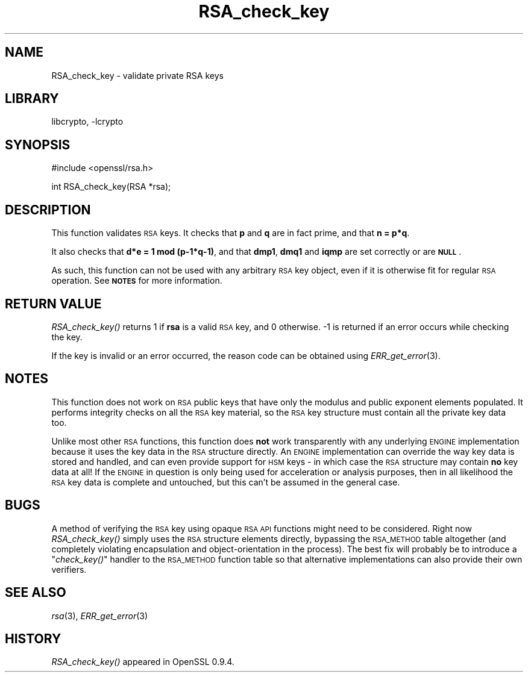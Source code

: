 .\"	$NetBSD: RSA_check_key.3,v 1.17.4.1 2007/09/03 07:01:44 wrstuden Exp $
.\"
.\" Automatically generated by Pod::Man v1.37, Pod::Parser v1.32
.\"
.\" Standard preamble:
.\" ========================================================================
.de Sh \" Subsection heading
.br
.if t .Sp
.ne 5
.PP
\fB\\$1\fR
.PP
..
.de Sp \" Vertical space (when we can't use .PP)
.if t .sp .5v
.if n .sp
..
.de Vb \" Begin verbatim text
.ft CW
.nf
.ne \\$1
..
.de Ve \" End verbatim text
.ft R
.fi
..
.\" Set up some character translations and predefined strings.  \*(-- will
.\" give an unbreakable dash, \*(PI will give pi, \*(L" will give a left
.\" double quote, and \*(R" will give a right double quote.  | will give a
.\" real vertical bar.  \*(C+ will give a nicer C++.  Capital omega is used to
.\" do unbreakable dashes and therefore won't be available.  \*(C` and \*(C'
.\" expand to `' in nroff, nothing in troff, for use with C<>.
.tr \(*W-|\(bv\*(Tr
.ds C+ C\v'-.1v'\h'-1p'\s-2+\h'-1p'+\s0\v'.1v'\h'-1p'
.ie n \{\
.    ds -- \(*W-
.    ds PI pi
.    if (\n(.H=4u)&(1m=24u) .ds -- \(*W\h'-12u'\(*W\h'-12u'-\" diablo 10 pitch
.    if (\n(.H=4u)&(1m=20u) .ds -- \(*W\h'-12u'\(*W\h'-8u'-\"  diablo 12 pitch
.    ds L" ""
.    ds R" ""
.    ds C` ""
.    ds C' ""
'br\}
.el\{\
.    ds -- \|\(em\|
.    ds PI \(*p
.    ds L" ``
.    ds R" ''
'br\}
.\"
.\" If the F register is turned on, we'll generate index entries on stderr for
.\" titles (.TH), headers (.SH), subsections (.Sh), items (.Ip), and index
.\" entries marked with X<> in POD.  Of course, you'll have to process the
.\" output yourself in some meaningful fashion.
.if \nF \{\
.    de IX
.    tm Index:\\$1\t\\n%\t"\\$2"
..
.    nr % 0
.    rr F
.\}
.\"
.\" For nroff, turn off justification.  Always turn off hyphenation; it makes
.\" way too many mistakes in technical documents.
.hy 0
.if n .na
.\"
.\" Accent mark definitions (@(#)ms.acc 1.5 88/02/08 SMI; from UCB 4.2).
.\" Fear.  Run.  Save yourself.  No user-serviceable parts.
.    \" fudge factors for nroff and troff
.if n \{\
.    ds #H 0
.    ds #V .8m
.    ds #F .3m
.    ds #[ \f1
.    ds #] \fP
.\}
.if t \{\
.    ds #H ((1u-(\\\\n(.fu%2u))*.13m)
.    ds #V .6m
.    ds #F 0
.    ds #[ \&
.    ds #] \&
.\}
.    \" simple accents for nroff and troff
.if n \{\
.    ds ' \&
.    ds ` \&
.    ds ^ \&
.    ds , \&
.    ds ~ ~
.    ds /
.\}
.if t \{\
.    ds ' \\k:\h'-(\\n(.wu*8/10-\*(#H)'\'\h"|\\n:u"
.    ds ` \\k:\h'-(\\n(.wu*8/10-\*(#H)'\`\h'|\\n:u'
.    ds ^ \\k:\h'-(\\n(.wu*10/11-\*(#H)'^\h'|\\n:u'
.    ds , \\k:\h'-(\\n(.wu*8/10)',\h'|\\n:u'
.    ds ~ \\k:\h'-(\\n(.wu-\*(#H-.1m)'~\h'|\\n:u'
.    ds / \\k:\h'-(\\n(.wu*8/10-\*(#H)'\z\(sl\h'|\\n:u'
.\}
.    \" troff and (daisy-wheel) nroff accents
.ds : \\k:\h'-(\\n(.wu*8/10-\*(#H+.1m+\*(#F)'\v'-\*(#V'\z.\h'.2m+\*(#F'.\h'|\\n:u'\v'\*(#V'
.ds 8 \h'\*(#H'\(*b\h'-\*(#H'
.ds o \\k:\h'-(\\n(.wu+\w'\(de'u-\*(#H)/2u'\v'-.3n'\*(#[\z\(de\v'.3n'\h'|\\n:u'\*(#]
.ds d- \h'\*(#H'\(pd\h'-\w'~'u'\v'-.25m'\f2\(hy\fP\v'.25m'\h'-\*(#H'
.ds D- D\\k:\h'-\w'D'u'\v'-.11m'\z\(hy\v'.11m'\h'|\\n:u'
.ds th \*(#[\v'.3m'\s+1I\s-1\v'-.3m'\h'-(\w'I'u*2/3)'\s-1o\s+1\*(#]
.ds Th \*(#[\s+2I\s-2\h'-\w'I'u*3/5'\v'-.3m'o\v'.3m'\*(#]
.ds ae a\h'-(\w'a'u*4/10)'e
.ds Ae A\h'-(\w'A'u*4/10)'E
.    \" corrections for vroff
.if v .ds ~ \\k:\h'-(\\n(.wu*9/10-\*(#H)'\s-2\u~\d\s+2\h'|\\n:u'
.if v .ds ^ \\k:\h'-(\\n(.wu*10/11-\*(#H)'\v'-.4m'^\v'.4m'\h'|\\n:u'
.    \" for low resolution devices (crt and lpr)
.if \n(.H>23 .if \n(.V>19 \
\{\
.    ds : e
.    ds 8 ss
.    ds o a
.    ds d- d\h'-1'\(ga
.    ds D- D\h'-1'\(hy
.    ds th \o'bp'
.    ds Th \o'LP'
.    ds ae ae
.    ds Ae AE
.\}
.rm #[ #] #H #V #F C
.\" ========================================================================
.\"
.IX Title "RSA_check_key 3"
.TH RSA_check_key 3 "2003-07-24" "0.9.8e" "OpenSSL"
.SH "NAME"
RSA_check_key \- validate private RSA keys
.SH "LIBRARY"
libcrypto, -lcrypto
.SH "SYNOPSIS"
.IX Header "SYNOPSIS"
.Vb 1
\& #include <openssl/rsa.h>
.Ve
.PP
.Vb 1
\& int RSA_check_key(RSA *rsa);
.Ve
.SH "DESCRIPTION"
.IX Header "DESCRIPTION"
This function validates \s-1RSA\s0 keys. It checks that \fBp\fR and \fBq\fR are
in fact prime, and that \fBn = p*q\fR.
.PP
It also checks that \fBd*e = 1 mod (p\-1*q\-1)\fR,
and that \fBdmp1\fR, \fBdmq1\fR and \fBiqmp\fR are set correctly or are \fB\s-1NULL\s0\fR.
.PP
As such, this function can not be used with any arbitrary \s-1RSA\s0 key object,
even if it is otherwise fit for regular \s-1RSA\s0 operation. See \fB\s-1NOTES\s0\fR for more
information.
.SH "RETURN VALUE"
.IX Header "RETURN VALUE"
\&\fIRSA_check_key()\fR returns 1 if \fBrsa\fR is a valid \s-1RSA\s0 key, and 0 otherwise.
\&\-1 is returned if an error occurs while checking the key.
.PP
If the key is invalid or an error occurred, the reason code can be
obtained using \fIERR_get_error\fR\|(3).
.SH "NOTES"
.IX Header "NOTES"
This function does not work on \s-1RSA\s0 public keys that have only the modulus
and public exponent elements populated. It performs integrity checks on all
the \s-1RSA\s0 key material, so the \s-1RSA\s0 key structure must contain all the private
key data too.
.PP
Unlike most other \s-1RSA\s0 functions, this function does \fBnot\fR work
transparently with any underlying \s-1ENGINE\s0 implementation because it uses the
key data in the \s-1RSA\s0 structure directly. An \s-1ENGINE\s0 implementation can
override the way key data is stored and handled, and can even provide
support for \s-1HSM\s0 keys \- in which case the \s-1RSA\s0 structure may contain \fBno\fR
key data at all! If the \s-1ENGINE\s0 in question is only being used for
acceleration or analysis purposes, then in all likelihood the \s-1RSA\s0 key data
is complete and untouched, but this can't be assumed in the general case.
.SH "BUGS"
.IX Header "BUGS"
A method of verifying the \s-1RSA\s0 key using opaque \s-1RSA\s0 \s-1API\s0 functions might need
to be considered. Right now \fIRSA_check_key()\fR simply uses the \s-1RSA\s0 structure
elements directly, bypassing the \s-1RSA_METHOD\s0 table altogether (and
completely violating encapsulation and object-orientation in the process).
The best fix will probably be to introduce a \*(L"\fIcheck_key()\fR\*(R" handler to the
\&\s-1RSA_METHOD\s0 function table so that alternative implementations can also
provide their own verifiers.
.SH "SEE ALSO"
.IX Header "SEE ALSO"
\&\fIrsa\fR\|(3), \fIERR_get_error\fR\|(3)
.SH "HISTORY"
.IX Header "HISTORY"
\&\fIRSA_check_key()\fR appeared in OpenSSL 0.9.4.
